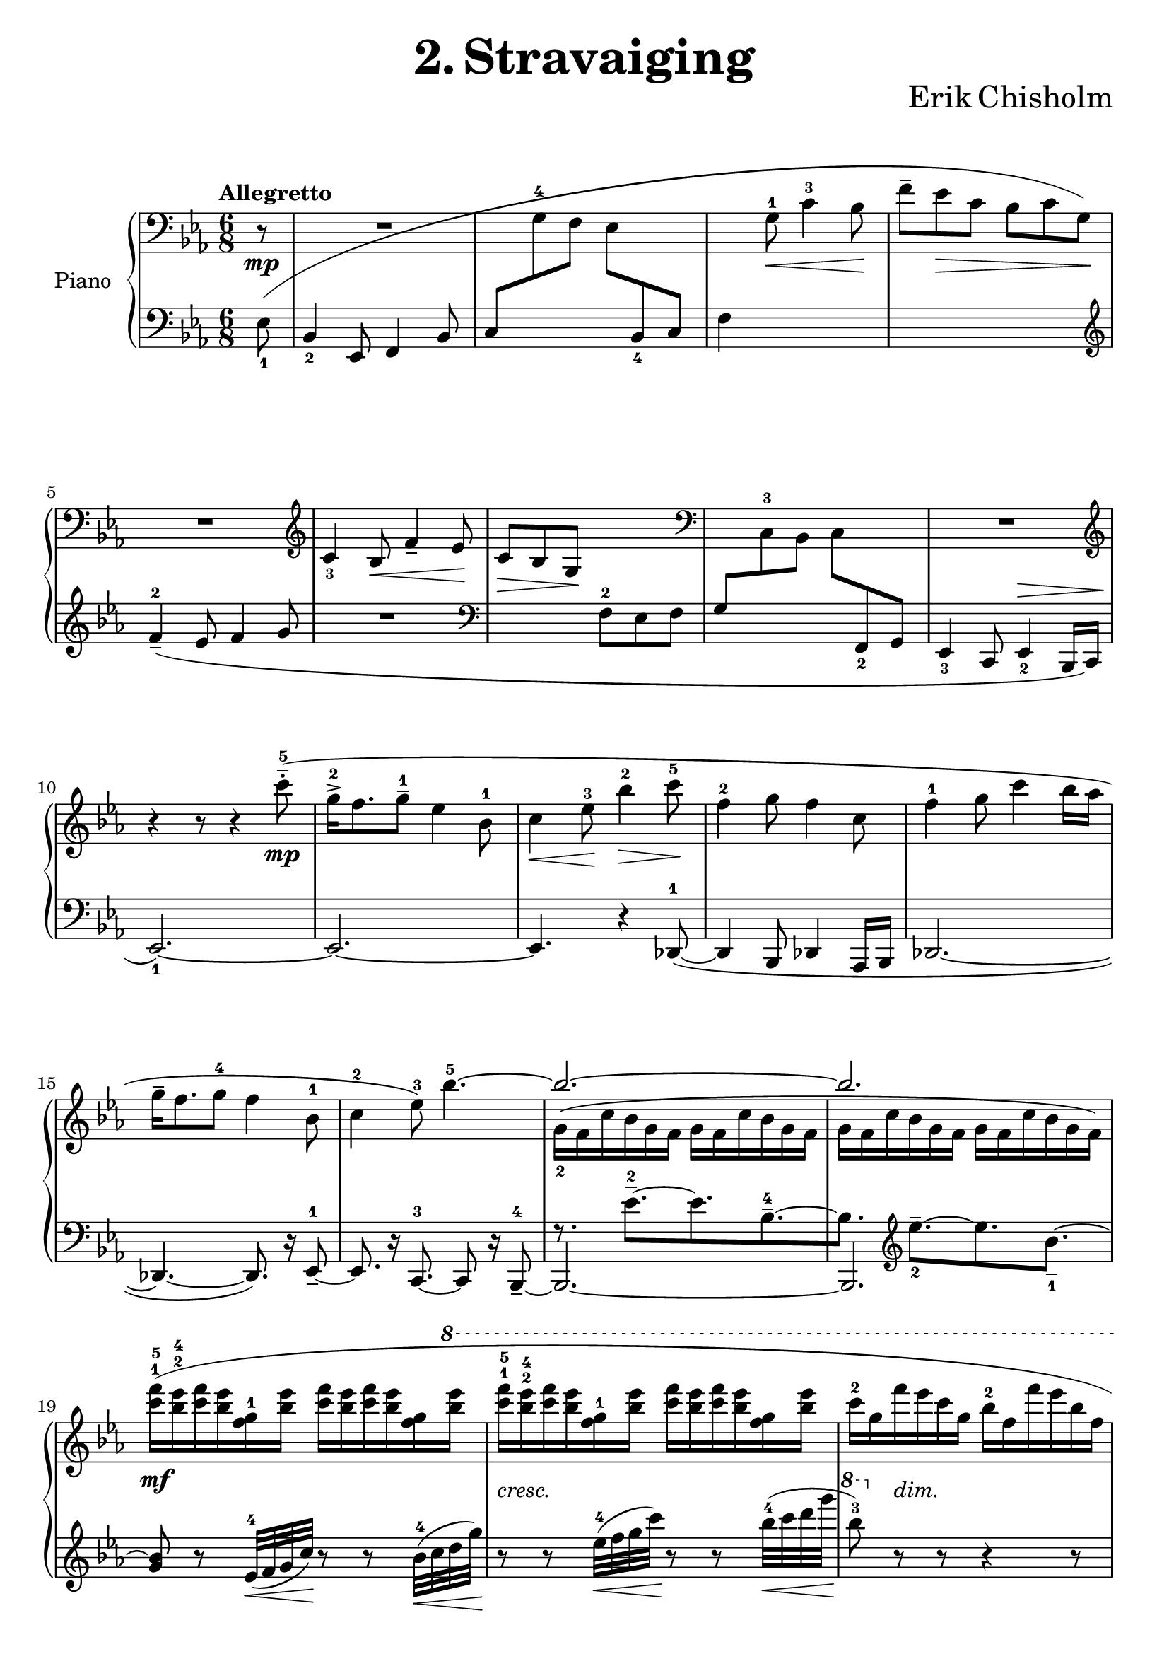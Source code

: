 \version "2.24.1"

eighthshift =
{
  \once \override NoteColumn.force-hshift = #0.55
  \once \hide NoteHead
}

rhone =
{
  \clef "bass"
  \key ees \major
  \time 6/8
  \tempo "Allegretto"
  \partial 8 r8\mp|%0
  R2.|%1
  s2.|%2
  s4 g8^1\<c'4^3 bes8\!|%3
  s2.|%4
  R2.|%5
  \clef "treble"
  c'4_3 bes8\<f'4_- ees'8\!|%6
  c'8\>bes g\! s4.|%7
  \clef "bass"
  s2.|%8
  R2.|%9
  \clef "treble"
  \relative c''
  {
    \once \override Slur.ratio = #1.0
    \once \override Slur.height-limit = #12
    r4 r8 r4 c'8^5^-^.^(\mp|%10
    g16^2^>[f8. g8^-^1] ees4 bes8^1|%11
    c4\<ees8^3\!bes'4^2\>c8^5\!|%12
    f,4^2 g8 f4 c8|%13
    f4^1 g8 c4 bes16[aes]|%14
    g16^-[f8. g8^4] f4 bes,8^1|%15
    c4^2 ees8^3) bes'4.^5~|%16
    \stemUp bes2.^~|%17
    bes2.|%18
    s2. s2. s2. s2.
    s4. c16^-^5[(bes8) r16 aes8^.^3]%23
    aes16^-^4^([g8. f8] <c' g c,>8) r s|%24
    <f f,>4. <g ees>^3^5|%25
    <f des>4. <g c, g>4 s8|%26
    c,,4.^2^4 bes4 f8^1^3|%27
    g4.^~ <bes g>4^4 s8|%28
    s2.|%29
    f'4^2 g8 c4 c,8^4^5^~|%30
    c4.^(bes4 f8^1^3|%31
    g4. bes4) s8|%32
    \stemDown des2._~\mf|%33
    des4 c8_~\<c4 bes'8\!|%34
    \stemUp
    g'16^>-5[^(f8.) g8] <des bes>4^1^2^4 s8|%35
    ees4 f8 c4 bes'16[aes]|%36
    aes16^>^5[^(g8.) aes8] ees4^1^2^4 aes,8|%37
    des4^1^2^4 ees8 bes4^4 aes'16[bes]|%38
    ees16^>\ff[^(c8.) bes8] <aes f ees>16^3^4^5_>[^(<des, aes>8.) aes8]|%39
    ces16^\sf[^(des8.) fes8] ges16^\sf[^(ces8.) bes16 aes]|%40
    g!16^1^4[^(f8.) ees8]
    \fixed c''
    {
      <c'! c!>8[<bes bes,> <g g,>\>]|%41
      <f f,>8[<ees ees,> <f f,>~] q4.~\p\!|%42
      q2.|%43
      s2. s2. s2.
    }
    f'8 s4 s4.|%46
  }
  s2. s2. s2. s2. s2. s2. s2. s2. s2. s2. s2. s2. s2. s2. s2. s2. s2. s2. s2. s2. s2. s4.
  \eighthshift g8^1[aes c'^4]|%69
  d'8.[c'16 d'8] \clef "treble" 
  \fixed c'
  {
    d'8^-\>[(c')\! g,_.]|%70
    a16^([g a g c d] ees [a g g, a, c]|%71
    \change Staff = "lh" cis16[\change Staff = "rh" e b,_\markup{\lower #5 \italic{dim.}} cis fis, a,] b,[fis e cis fis, a,])|%72
    s2 \once \hideNotes bes16^( s16 s8|%73
    <f'' bes'>4.) \change Staff = "lh" b,16^([\change Staff = "rh" fis\> e cis fis, a,])\!|%74
    s2 \once \hideNotes bes16^( s16 s8|%75
    <f'' bes'>4.) \change Staff = "lh" \once \hide NoteHead cis16\mf^([\change Staff = "rh" a\> gis dis bes, b,])\!|%76
  }
  \relative c'''
  {
    r4 ees8^.\p ees16^-[^(c) r8 c^.]|%77
    c16^-\<[^(bes) r8 g^.^4] g16[^(f) f8\rest ees^.]\!|%78
    ees16^4^-_\markup{\lower #3 \italic{molto cresc.}}[^(c) r8 c^5_.] <c g ees>16^-[^(bes) r8 aes_.^5]|%79
    aes16^-[^(g) r8 f_.] f16^>[^(ees)] r8 \once \stemDown <c'' c,>8|%80
    g16^>[^(f8.) <g g,>8] <ees g, ees>4 bes8|%81
    <c g c,>4\<<ees g,>8^3\! <bes' ees, bes>4 <des des,>8|%82
    aes16^>[^(f8.) <aes aes,>8] <des, aes f>4 aes8|%83
    <ces aes f>4^3 <des f,>8 <aes' des, aes>4 <ees' ees,>8|%84
    bes16^>\sf[^(g8.) bes8] <ees, bes>4 <g ees>8^3^5|%85
    bes,16^1^4[^(g8.) bes8] <ees, bes g>4.~|%86
    q2.|%87
    r4 r8\mf <bes' g>4.^(|%88
    <bes ees, des>2.^-)|%89
    r4 r8 \once \stemDown <f' ees g,>4.(|%90
    ees'16)[^(c) r8 c8^.] c16[^(bes) r8 g^.^5]|%91
    f16^4[^(ees) r8 g^.] bes,16^1^4^([g^2~] g4^5)|%92
    \clef "bass"
    ees4.^3^5 des^2^5|%93
    \once \override NoteColumn.force-hshift = #-0.5 g,4.^5 <f des>^2^3^5|%94
    s2.
    \stemNeutral
    g16^-^5[(f8.) g8] ees4^3 bes8~|%96
    bes4.~ bes4 r8|%97
    g'16^-^5[(f8.) g8] ees4^3 bes8~|%98
    bes2.|%99
    \once \override Slur.height-limit = #8
    \change Staff = "lh" \voiceThree \once \override NoteColumn.force-hshift = #-0 \once \hide NoteHead ees,8^(\stemUp \change Staff = "rh" f_2 g_1 \stemNeutral c_3_\markup{\lower #3 \italic{morendo}} bes f'|%100
    g^1 bes^2 c^3 \clef "treble"
    \relative c'
    {
      \tuplet 4/6 {f16_5[ees_1 bes'_4 f_2]}|%101
      \once \override TupletBracket.bracket-visibility = ##f
      \tuplet 10/12 {g16[bes c ees f] g[bes c ees f])}|%102
      e,4\rest e8\rest e4\rest c'8^4^.|%103
      bes16^3[(g) r8 des'8^.] ces,4.~|%104
      ces4. r4 cis8(|%105
      ees'8^5) r8 r\sff \ottava #1 \fixed c'''{<g' f' ees' g>8^\staccatissimo} \ottava #0 r8 r \bar "|."
    }
  }
}

lhone =
{
  \clef "bass"
  \key ees \major
  \time 6/8
  \once \override Slur.height-limit = #12
  \partial 8 ees8_1(|%0
  bes,4_2 ees,8 f,4 bes,8|%1
  c8[\change Staff = "rh" g^4 f] ees[\change Staff = "lh" bes,_4 c]|%2
  f4 s2|%3
  \change Staff = "rh" f'8^-[ees'\> c'] bes[c' g]\!)|%4
  \change Staff = "lh"
  \clef "treble"
  \once \override Slur.height-limit = #3
  f'4^2_-_(ees'8 f'4 g'8|%5
  R2.|%6
  \clef "bass"
  s4. f8^2 ees f|%7
  g8[\change Staff = "rh" c^3 bes,] c[\change Staff = "lh" f,_2 g,]|%8
  ees,4_3 c,8 ees,4_2^\> bes,,16[c,]|%9
  ees,2._1~)\!|%10
  ees,2.~|%11
  ees,4. r4 des,8^1~_(|%12
  des,4 bes,,8 des,4 aes,,16[bes,,]|%13
  des,2.~|%14
  des,4.~ des,8.) r16 ees,8_-^1~|%15
  es,8. r16 c,8.^3~ c,8 r16 bes,,8^4_-~|%16
  bes,,2.~|%17
  bes,,2.|%18
  s2. s2. s2. s2.
  \fixed c'
  {
    <c' aes ees>4._4 <bes ges des>4_5 <aes f c>8_-_2_5~|%23
    q4. <g ees bes,>4_4 <c' aes ees aes,>8\arpeggio~|%24
    q4.~ q4 <e' aes c>8_1_3~\arpeggio|%25
    <e'~ aes c>4. <e' c' g>4 r8|%26
  }
  \clef "bass"
  r4 <ees bes, ees,>8_. r4 <d aes, d,>8_.|%27
  r4 <c g, c,>8~ q4.|%28
  r4 <d' g d>8^. r4 <f' aes f>8^.|%29
  r8 <e' c' e>4~ q4.|%30
  r4 <bes ees bes,>8^. r4 <aes d aes,>8^.|%31
  r8 \once \stemDown <g c g,>^. r8 r <f f,>_.[<ees bes, ees,>_-~]|%32
  q2.|%33
  r8 aes,8^2[bes,] aes,_-[g,_- f,_-^\f]|%34
  <ees bes, ees,>4^\f \clef "treble" bes8~ <bes' f' bes>8^-_([aes'^- g'^-]|%35
  \clef "bass"
  bes4.) bes8^1[aes^2 f^4]|%36
  \stemUp
  <ees bes, ees,>4 \clef "treble" bes8 des''8^-^1^5[c''^-^2 bes'^-^3]|%37
  f'8^-[ees'^- des'^-] g^-^1^3\<[f^- ees^-]\!|%38
  \stemNeutral
  <c g, c,>4_> <ees' c' g>8 <bes, f, bes,,>4_> <f' des' bes>8|%39
  <aes, d, aes,,>4_> <des' aes fes>8 <ges, eeses, ges,,>4_> <d' bes f>8|%40
  <ees, ees,,>4_> <ees' ees_~>8 ees4 \once \stemDown <g g,>8|%41
  <f f,>8[<ees ees,> <f f,>~] q4.~|%42
  \once \stemDown q2.|%43
  s2. s2. s2. s2. s2. s2. s2. R2. R2.
  r4 r8 r4 \clef "bass" ees8^.^(|%52
  \stemNeutral
  c16_-^1[bes,8. c8] ees,4 f,8|%53
  bes,4 c8 f4^- ees8)|%54
  \once \override Slur.height-limit = #4
  des16_-^1_([aes,8. bes,8] aes,4 des,8|%55
  aes,4 bes,8 f4^- ees8|%56
  c16_-^1[bes,8. c8] ees,4.~|%57
  ees,4 fes,8^5\=1^(aes,4^3 bes,8^2\=1))|%58
  c!4._- g,_-^1(|%59
  c,8_.) r16 g,,16([a,,8]) ees,4._~|%60
  ees,2.|%61
  r8 r16 g,,16_3([a,,8]) c,4.^1~|%62
  c,2.~|%63
  c,2.~|%64
  <a, c,>2.~|%65
  c,2.~|%66
  <a, c,>2.~|%67
  c,2.~|%68
  c,2._~|%69
  \once \stemDown c,4. r4 r8|%70
  s2.
  \stemDown
  r4 r8 <bes, ees,>4._~|%71
  q4 s8 s4.|%72
  s4 r8 q4._~|%73
  q4 r8 s4.|%74
  r4 r8 <ees aes, ees,>4._~|%75
  q2.|%76
  r4 r8 <ees aes, ees,>4._~|%76
  q2.|%77
  s2. s s s s s
  bes,16[ees,8. f,8] s4 bes,8^(|
  \stemUp
  c8 g f\> ees bes, c)\!|
  bes,16^([f8. g8] c'4) bes8^(|
  f'8^- ees' c' bes c' g)|
  f'4^-^1^5^(\once \override Fingering.padding = #2.5 ees'8-3 \once \override Fingering.padding = #2 f'4-2 g'8|
  c'4 bes8) s4 ees'8|
  s2. s2. 
  ees,4^(c,8 ees,4 bes,,16^3[c,])|
  ees,4. r4 r8|
  des,4^1^(bes,8 des,4 aes,,16^3[bes,,^2]|
  des,4.) r4 r8|
  ees,4^(c,8 ees,4 bes,,16[c,]|
  \once \stemDown \voiceOne ees,4.) s4.
  s2. s2. s4 r8 s4
  \stemDown
  c'8^.^1|
  bes16^2[(g) r8 des'8^.]
  \stemUp
  ces4._~ ces r4 a,8^1_(ees,8_3) r8 r8 \clef "treble" \fixed c'''{\once \stemDown <f ees bes,>8^\staccatissimo} r8 r
}

rhtwo =
{
  s8 s2. s2. s2. s2. s2. s2. s2. s2. s2. s2. s2. s2. s2. s2. s2. s2.
  \relative c''
  {
    \stemDown
    g16_2([f c' bes g f] g[f c' bes g f]|%17
    g16[f c' bes g f] g[f c' bes g f])|%18
    \fixed c'''
    {
      \once \override Slur.height-limit = #6
      <f c>16^1^5\mf([<ees bes,>^2^4 <f c> <ees bes,> <g, f,>^1 <ees bes,>] <f c>16[<ees bes,> <f c> <ees bes,> <g, f,>
      \ottava #1
      \fixed c''''
      {
        <ees bes,>]|%19
        <f c>16^1^5_\markup{\lower #3 \italic{cresc.}}[<ees bes,>^2^4 <f c> <ees bes,> <g, f,>^1 <ees bes,>] <f c>16[<ees bes,> <f c> <ees bes,> <g, f,> <ees bes,>]|%20
        c16^2[g, f_\markup{\lower #3 \italic{dim.}}  ees c g,] bes,^2[f, f ees bes, f,]|%21
        c16^2\>[g, g^5 f ees c] bes,8^3) r\!
      }
    }
    bes'16^2\p([c]|%22
    ees16^-^5[c) r16 c8^.^4] s4 s16 des,8_~|%23
    des4. s4 c'16^2_([c]|%24
    ees16_-[c8.) c8_.] c16_.\<[bes8. aes8_.^2]\!|%25
    aes16_>\>_([g8. f8]) s4\! \ottava #0 ees8^5\mp|%26
    g,16_-[f8. g8] ees4 bes8|%27
    c4\>ees8 s4\! <c'' ees,_~>8^1^5|%28
    <f, ees>4 <g d_~>8^1^4 <f d>4^3 c8_~|%29
    c4._~ c4 bes16_([aes])|%30
    g16_-_([f8. g8] f4 bes,8|%31
    c4 ees8 g4) bes'16^3(\<[c]\!|%32
    \stemUp ees16[c]) r8 c^.^4 c16^5([bes]) r8 aes^.^3|%33
    aes16^4[^(g f8) g] <c g>4
    \ottava #1
    bes'16[aes]|%34
    \stemDown
    <ees^2 bes^1>4. aes,4 bes8^2|%35
    <bes g>4. <aes f>4 bes8|%36
    <ees bes>4. <bes aes>4.|%37
    q4. <f ees>4 bes8|%38
    <g' ees>4_> s8 s4.|%39
    fes,4 fes'8 eeses4_2_1 bes8|%40
    bes4 \once \hideNotes bes8 \ottava #0 s4.|%41
    s2.|%42
    \once \override Slur.height-limit = #6
    c,16^2([bes g' f c bes] c[bes g' f c f]|%42
    g16[f c' bes g bes] \ottava #1 c^2[bes g' f c f])|%43
    \fixed c'''
    {
      <c' g>16^1^5_\markup{\lower #3 \italic{cresc.}}[<bes f>^2^4 <c' g> <bes f> des^1 <bes f>] <c' g>[<bes f> <c' g> <bes f> des <bes f>]|%44
      <c' g>16[<ees' bes> <f' c'> <ees' bes> des' <ees' bes>] <f' c'>[<ees' bes> des' <ees' bes> <f' c'> <ees' bes>]|%45
      des'16[\change Staff = "lh" \stemUp des^4_\f ees f \change Staff = "rh" \stemDown c'^5 bes] f^2[c bes,^3 aes,^2 \change Staff = "lh" \stemUp des,_4 f,]|%46
      g,16[\change Staff = "rh" \stemDown bes,^1 c ees f g] \change Staff = "lh" \stemUp ees^1[c bes, g, \change Staff = "rh" \stemDown f^1 g^2]|%47
      \ottava #0
      \once \override Score.OttavaBracket.padding = #1.5
      \ottava #1
      des'16[\change Staff = "lh" \stemUp des_4 ees f \change Staff = "rh" \stemDown c'^5 bes_\markup{\lower #3 \italic{dim.}}] f^2[c bes,^3 aes,^2 \change Staff = "lh" \stemUp des, f,]|%48
      g,16[\change Staff = "rh" \stemDown bes,^1 c des ees f] \change Staff = "lh" \stemUp des_1[bes,_2 aes, f, \change Staff = "rh" \stemDown ees^4 f]|%49
    }
    c16[g f' ees c g] bes[f f' ees bes f]|%50
    c'16[g f' ees c g] bes[f f' ees bes f]|%51
    c'16[g f' ees c g] bes[f f'\pp ees bes f]|%52
    c'16[g f' ees c g] bes[f f' ees bes f]|%53
    c'16\<[g f' ees c g]\! bes\>[f f' ees bes f]\!|%54
  }
    \ottava #0
    \relative c'''
    {
      aes16([des, des' c bes f] aes[des, des' ces bes f]|%55
      aes16\<[des, des' c bes f]\! aes\>[des, des' ces bes f]\!)|%56
      \override Slur.height-limit = #6
      g16^3([c, bes' aes g des]) g([c, bes' aes g des])|%57
      ges16([c, bes' aes ges des]) fes([ces bes' aes ges d])|%58
      d16^2([a g' f d a]) a^2([e d' c a e])|%59
      e16^2([b a' g e b]) \clef "bass" b^2([fis e' d b fis])|%60
      \revert Slur.height-limit
      \once \override Slur.height-limit = #10
      a^2([e d' c a e] d^2[c \change Staff = "lh" \stemUp g c, g' c])|%61
      \change Staff = "rh"
      \stemDown
      \once \override Slur.height-limit = #4
      a'16^2([e d' c a e] d^2[c d c \change Staff = "lh" \stemUp g \change Staff = "rh" \stemDown c]|%62
      d16[c d c \change Staff = "lh" \stemUp f,_2 \change Staff = "rh" \stemDown c'] d[c d c \change Staff = "lh" \stemUp d,_4 \change Staff = "rh" \stemDown d'^1^-])|%63
      e8.^-^3_\markup{\lower #3 \italic{poco marcato}}\mp[d16^2^- e8^3^-] c4_-^1 \override VoiceFollower.style = #'dashed-line \once \showStaffSwitch \change Staff = "lh" \once \stemUp g8^2^-|%64
      \change Staff = "rh"
      \stemDown
      \once \override Slur.height-limit = #4
      r16\p c^2([d c \change Staff = "lh" \stemUp f,_2 \change Staff = "rh" \stemDown c'] d[c d c \change Staff = "lh" \stemUp d,_4 \change Staff = "rh" \stemDown d'^1^-])|%65
      e8.^2\mp[d16^- e8^-] g4^-^4 aes8|%66
      \once \override Slur.height-limit = #4
      r16\p c,([d c \change Staff = "lh" \stemUp f,_2 \change Staff = "rh" \stemDown c'] d[c d c \change Staff = "lh" \stemUp d,_4 \change Staff = "rh" \stemDown d'^-^1])|%67
      e8.^2\mp[d16 e8] g4.|%68
      f4. s4.|%69
      r4 r8 ees'4 s8|%70
      s2.|%71
      r4 r8 r8 r16^\pp bes'16_\markup{\bold{L.H.}}[<f' bes,>8_~]|%73
      q4. s4.|%74
      r4 r8 r8 r16^\pp bes,16_\markup{\bold{L.H.}}[<f' bes,>8_~]|%75
      q4. s4.|%76
      s4. ees4._~|%77
      ees4. s4.|%78
      s2. s2.
      <bes g>4\ff s8 s4.|%81
      s2.
      <des aes>4 s8 s4.|%83
      s2.
      <ees bes>4 bes8_\markup{\lower #3 \italic{poco dim.}} f4.|%86
      ees4 c8 s4. s2.
      s4. <f bes,>4. s2. s2.
      <f' ees>4. des|
      g,4. f4.|
      \stemDown
      \once \override Slur.height-limit = #15
      \once \override Slur.ratio = #0.33
      c8(bes g f ees f|%93
      \once \hide NoteHead g8[\change Staff = "lh" \stemUp bes,8 \change Staff = "rh" \stemDown c] bes f^1 g|
      \stemUp
      bes2.)\pp|
      s2. s2. s2. s2. s2. s2. s2.
      \fixed c'''
      {
        \ottava #1 <g' g>2~ \ottava #0
        \once \hideNotes q4
      }
    }
}

lhtwo =
{
  s8 s2. s2. s2. s2. s2. s2. s2. s2. s2. s2. s2. s2. s2. s2. s2. s2.
  f8.\rest ees'8.^2^-~[ees' bes^4^-~|%16
  bes8.] \clef "treble"
  \relative c'
  {
    ees'8.^-_2~[ees bes8._-_1^~]|%17
    <bes g>8 r ees,32^4\<([f g c])\! r8 r bes32^4\<([c d g])\!|%18
    r8 r ees32^4\<([f g c])\! r8 r bes32^4\<([c d g]\!|%19
    \ottava #1 bes8^3) \ottava #0 r r r4 r8|%20
    R2.|%21
    s2. s2. s2. s2. s2. s2. s2. s2. s2. s2. s2. s2. s2.
    \stemUp
    f,,8^-[ees^- des^-] s4.|%36
    \stemDown
    s4. f4.|%37
    \clef "bass"
    bes,4. ees,4.|%38
    s2. s2.
    \stemUp
    s4. c'8[bes g]|%41
    s2.
    \fixed c'
    {
      r8 c16\rest \clef "treble" f8.^2~[f8. c^5~|%43
      c8.] \stemNeutral f'8.^2~[f'8. c'8.^5~|%44
      c'8.] r16 
    }
    bes'32^5\<([ees f g])\! r8 r ees32^4\<([f g c])\!|%45
    r8 r bes32\<([ees f g])\! r8 r \ottava #1 ees32\<([f g c])\!|%46
    \ottava #0
    s2. s2. s2. s2. s2. s2. s2. s2. s2. s2. s2. s2. s2. s2. s2. s2. s2. s2. s2. s2. s2. s2. s2. s4.
    e,,,,4.~|%71
    \once \stemUp e2._~|%72
    e4.~ e4.
    \stemUp
    <bes' ees,>2.^~|%73
    q4 bes8_(s4.|%74
    <bes) ees,>2.^~^\p|%75
    q4 b8_( \once \stemDown \once \override NoteColumn.force-hshift = #-0.5 c4._-|%76
    <ees aes,>2.)^~|%77
    q4. \once \stemDown <f c f,>|%78
    <g ees c>2.^~|%79
    q4. \stemNeutral <aes des, aes>4 ees,8^\staccatissimo|%80
  }
  <ees bes, ees,>4_> bes8^> <bes ees bes,>4 ees'8^\staccatissimo|%81
  <ees' bes ees>4 bes8^\staccatissimo <bes ees bes,>4 ees8^\staccatissimo|%82
  <ees bes, ees,>4_> bes8^> <bes ees bes,>4 ees'8^\staccatissimo|%82
  <ees' bes ees>4 bes8^\staccatissimo <bes ees bes,>4 ees8^\staccatissimo|%83
  <ees bes, ees,>4_> bes8^\staccatissimo <bes ees bes,>4.~|%84
  q4. r4 ees8^.^\mf|%85
  \once \override NoteColumn.force-hshift = #-0.35 bes,4.^1^>^(<bes, g,>4) bes,8^5_~|%86
  \stemDown
  bes,2 r4|%87
  bes,2 s8 bes8_~|%88
  bes4. r4 r8|%89
  bes2.|%90
  ees2.|%91
  r8 r16
  \fixed c,
  {
    bes8.~[bes ees~|%92
    ees8. bes,~ bes, ees,_~]|%93
    ees,4._~ ees,4 bes,8_~|%94
    bes,4. ees,4._~|%95
    ees,4._~ ees,4 s16 bes,16_~|%96
    bes,4._(ees,_~)|%97
    ees,4._~ ees,4 bes,8_~_(|%98
    bes,4. ees,4._~)|%99
    \stemUp
    ees,2._~ ees,2._~ ees,2._~ \stemDown ees,2.
    s2. s2.
  }
}

\paper
{
  ragged-last-bottom = ##f
  ragged-bottom = ##f
  %top-margin = 5\cm
}

\header
{
  title = \markup{\fontsize #3 \bold{2. Stravaiging}}
  composer = \markup{\fontsize #3 {Erik Chisholm}}
}
  \markup \vspace #1


\score
{
  \new PianoStaff
  \with
  {
    instrumentName = "Piano"
    midiInstrument = "acoustic grand"
  }
  <<
    \new Staff = "rh"
    <<
      \new Voice
      {
        \rhone
      }
      \new Voice
      {
        \rhtwo
      }
    >>
    \new Staff = "lh"
    <<
      \new Voice
      {
        \lhone
      }
      \new Voice
      {
        \lhtwo
      }
    >>
  >>
  \layout{}
  \midi{}
}
